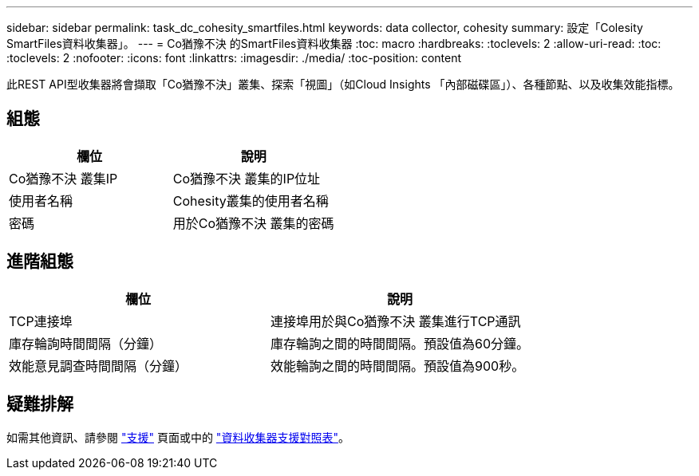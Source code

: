 ---
sidebar: sidebar 
permalink: task_dc_cohesity_smartfiles.html 
keywords: data collector, cohesity 
summary: 設定「Colesity SmartFiles資料收集器」。 
---
= Co猶豫不決 的SmartFiles資料收集器
:toc: macro
:hardbreaks:
:toclevels: 2
:allow-uri-read: 
:toc: 
:toclevels: 2
:nofooter: 
:icons: font
:linkattrs: 
:imagesdir: ./media/
:toc-position: content


[role="lead"]
此REST API型收集器將會擷取「Co猶豫不決」叢集、探索「視圖」（如Cloud Insights 「內部磁碟區」）、各種節點、以及收集效能指標。



== 組態

[cols="2*"]
|===
| 欄位 | 說明 


| Co猶豫不決 叢集IP | Co猶豫不決 叢集的IP位址 


| 使用者名稱 | Cohesity叢集的使用者名稱 


| 密碼 | 用於Co猶豫不決 叢集的密碼 
|===


== 進階組態

[cols="2*"]
|===
| 欄位 | 說明 


| TCP連接埠 | 連接埠用於與Co猶豫不決 叢集進行TCP通訊 


| 庫存輪詢時間間隔（分鐘） | 庫存輪詢之間的時間間隔。預設值為60分鐘。 


| 效能意見調查時間間隔（分鐘） | 效能輪詢之間的時間間隔。預設值為900秒。 
|===


== 疑難排解

如需其他資訊、請參閱 link:concept_requesting_support.html["支援"] 頁面或中的 link:https://docs.netapp.com/us-en/cloudinsights/CloudInsightsDataCollectorSupportMatrix.pdf["資料收集器支援對照表"]。
